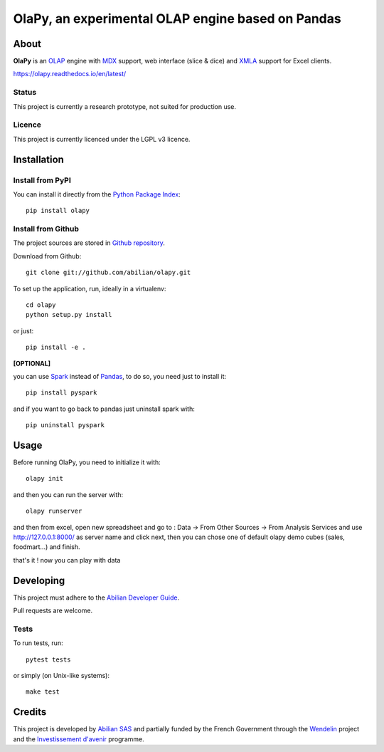 OlaPy, an experimental OLAP engine based on Pandas
==================================================

About
-----

**OlaPy** is an OLAP_ engine with MDX_ support, web interface (slice & dice) and XMLA_ support for Excel clients.

.. _OLAP: https://en.wikipedia.org/wiki/Online_analytical_processing
.. _MDX: https://en.wikipedia.org/wiki/MultiDimensional_eXpressions
.. _XMLA: https://en.wikipedia.org/wiki/XML_for_Analysis

`https://olapy.readthedocs.io/en/latest/ <https://olapy.readthedocs.io/en/latest/>`_

.. image:: https://raw.githubusercontent.com/abilian/olapy/master/docs/pictures/olapy.gif

Status
~~~~~~

This project is currently a research prototype, not suited for production use.

Licence
~~~~~~~

This project is currently licenced under the LGPL v3 licence.

Installation
------------

Install from PyPI
~~~~~~~~~~~~~~~~~

You can install it directly from the `Python Package Index <https://pypi.python.org/pypi/olapy>`_::

    pip install olapy


Install from Github
~~~~~~~~~~~~~~~~~~~

The project sources are stored in `Github repository <https://github.com/abilian/olapy>`_.

Download from Github::

    git clone git://github.com/abilian/olapy.git


To set up the application, run, ideally in a virtualenv::

    cd olapy
    python setup.py install

or just::

    pip install -e .

**[OPTIONAL]**

you can use `Spark <https://spark.apache.org/docs/0.9.0/python-programming-guide.html>`_  instead of `Pandas <https://pandas.pydata.org/>`_, to do so, you need just to install it::

    pip install pyspark

and if you want to go back to pandas just uninstall spark with::

    pip uninstall pyspark

Usage
-----

Before running OlaPy, you need to initialize it with::

    olapy init

and then you can run the server with::

    olapy runserver


and then from excel, open new spreadsheet and go to : Data -> From Other Sources -> From Analysis Services and use http://127.0.0.1:8000/ as server name and click next, then you can chose one of default olapy demo cubes (sales, foodmart...) and finish.

that's it ! now you can play with data


Developing
----------

This project must adhere to the `Abilian Developer Guide <http://abilian-developer-guide.readthedocs.io/>`_.

Pull requests are welcome.

Tests
~~~~~

To run tests, run::

    pytest tests

or simply (on Unix-like systems)::

    make test


Credits
-------

This project is developed by `Abilian SAS <https://www.abilian.com>`_ and partially funded by the French Government through the `Wendelin <http://www.wendelin.io/>`_ project and the `Investissement d'avenir <http://www.gouvernement.fr/investissements-d-avenir-cgi>`_ programme.
